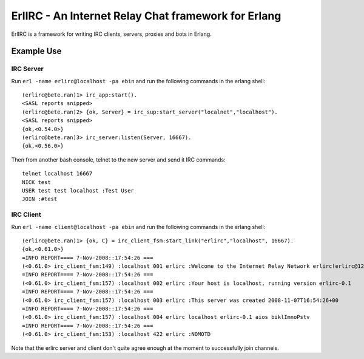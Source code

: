 =====================================================
ErlIRC - An Internet Relay Chat framework  for Erlang
=====================================================

ErlIRC is a framework for writing IRC clients, servers, proxies and
bots in Erlang.

Example Use
===========

IRC Server
----------

Run ``erl -name erlirc@localhost -pa ebin`` and run the following commands in
the erlang shell::

  (erlirc@bete.ran)1> irc_app:start().
  <SASL reports snipped>
  (erlirc@bete.ran)2> {ok, Server} = irc_sup:start_server("localnet","localhost").
  <SASL reports snipped>
  {ok,<0.54.0>}
  (erlirc@bete.ran)3> irc_server:listen(Server, 16667).
  {ok,<0.56.0>}

Then from another bash console, telnet to the new server and send it
IRC commands::

  telnet localhost 16667
  NICK test
  USER test test localhost :Test User
  JOIN :#test

IRC Client
----------

Run ``erl -name client@localhost -pa ebin`` and run the following commands in
the erlang shell::

  (erlirc@bete.ran)1> {ok, C} = irc_client_fsm:start_link("erlirc","localhost", 16667).
  {ok,<0.61.0>}
  =INFO REPORT==== 7-Nov-2008::17:54:26 ===
  (<0.61.0> irc_client_fsm:149) :localhost 001 erlirc :Welcome to the Internet Relay Network erlirc!erlirc@127.0.0.1
  =INFO REPORT==== 7-Nov-2008::17:54:26 ===
  (<0.61.0> irc_client_fsm:157) :localhost 002 erlirc :Your host is localhost, running version erlirc-0.1
  =INFO REPORT==== 7-Nov-2008::17:54:26 ===
  (<0.61.0> irc_client_fsm:157) :localhost 003 erlirc :This server was created 2008-11-07T16:54:26+00
  =INFO REPORT==== 7-Nov-2008::17:54:26 ===
  (<0.61.0> irc_client_fsm:157) :localhost 004 erlirc localhost erlirc-0.1 aios biklImnoPstv
  =INFO REPORT==== 7-Nov-2008::17:54:26 ===
  (<0.61.0> irc_client_fsm:153) :localhost 422 erlirc :NOMOTD
  

Note that the erlirc server and client don't quite agree enough at the
moment to successfully join channels.
